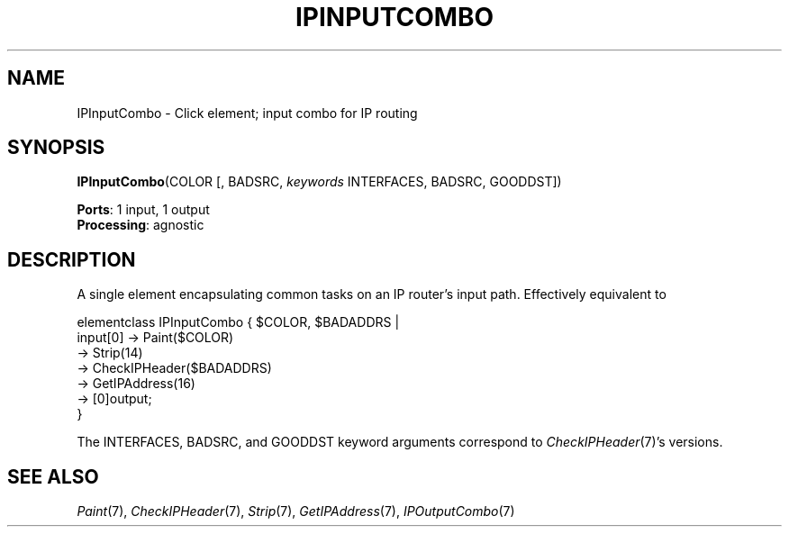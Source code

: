.\" -*- mode: nroff -*-
.\" Generated by 'click-elem2man' from '../elements/ip/ipinputcombo.hh:7'
.de M
.IR "\\$1" "(\\$2)\\$3"
..
.de RM
.RI "\\$1" "\\$2" "(\\$3)\\$4"
..
.TH "IPINPUTCOMBO" 7click "12/Oct/2017" "Click"
.SH "NAME"
IPInputCombo \- Click element;
input combo for IP routing
.SH "SYNOPSIS"
\fBIPInputCombo\fR(COLOR [, BADSRC, \fIkeywords\fR INTERFACES, BADSRC, GOODDST])

\fBPorts\fR: 1 input, 1 output
.br
\fBProcessing\fR: agnostic
.br
.SH "DESCRIPTION"
A single element encapsulating common tasks on an IP router's input path.
Effectively equivalent to
.PP
.nf
\&  elementclass IPInputCombo { $COLOR, $BADADDRS |
\&    input[0] -> Paint($COLOR)
\&          -> Strip(14)
\&          -> CheckIPHeader($BADADDRS)
\&          -> GetIPAddress(16)
\&          -> [0]output;
\&  }
.fi
.PP
The INTERFACES, BADSRC, and GOODDST keyword arguments correspond to
.M CheckIPHeader 7 's
versions.
.PP


.SH "SEE ALSO"
.M Paint 7 ,
.M CheckIPHeader 7 ,
.M Strip 7 ,
.M GetIPAddress 7 ,
.M IPOutputCombo 7

